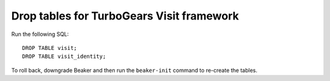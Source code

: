 Drop tables for TurboGears Visit framework
------------------------------------------

Run the following SQL::

    DROP TABLE visit;
    DROP TABLE visit_identity;

To roll back, downgrade Beaker and then run the ``beaker-init`` command to 
re-create the tables.

